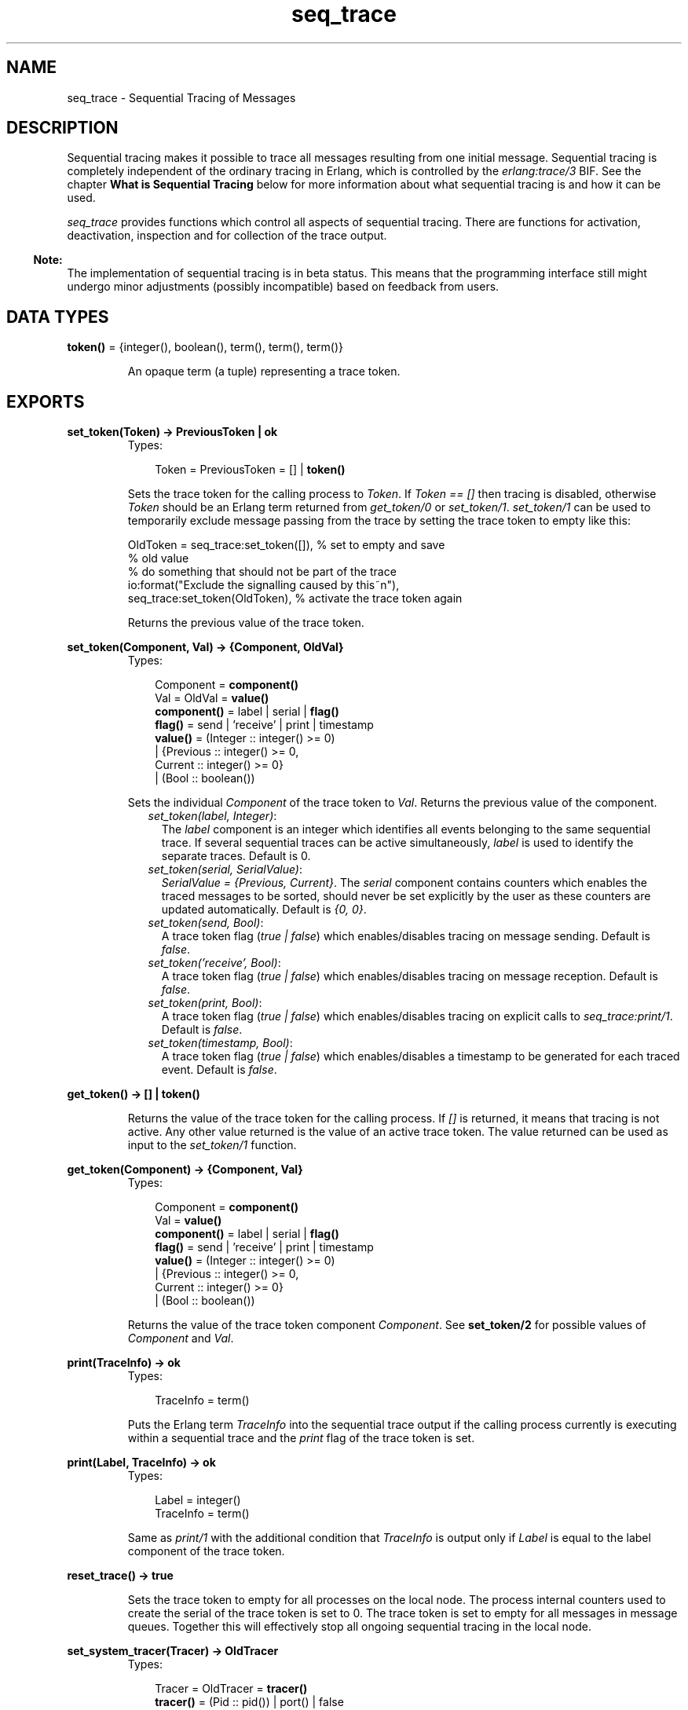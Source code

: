 .TH seq_trace 3 "kernel 2.14.5" "Ericsson AB" "Erlang Module Definition"
.SH NAME
seq_trace \- Sequential Tracing of Messages
.SH DESCRIPTION
.LP
Sequential tracing makes it possible to trace all messages resulting from one initial message\&. Sequential tracing is completely independent of the ordinary tracing in Erlang, which is controlled by the \fIerlang:trace/3\fR\& BIF\&. See the chapter \fBWhat is Sequential Tracing\fR\& below for more information about what sequential tracing is and how it can be used\&.
.LP
\fIseq_trace\fR\& provides functions which control all aspects of sequential tracing\&. There are functions for activation, deactivation, inspection and for collection of the trace output\&.
.LP

.RS -4
.B
Note:
.RE
The implementation of sequential tracing is in beta status\&. This means that the programming interface still might undergo minor adjustments (possibly incompatible) based on feedback from users\&.

.SH DATA TYPES
.nf

\fBtoken()\fR\& = {integer(), boolean(), term(), term(), term()}
.br
.fi
.RS
.LP
An opaque term (a tuple) representing a trace token\&.
.RE
.SH EXPORTS
.LP
.nf

.B
set_token(Token) -> PreviousToken | ok
.br
.fi
.br
.RS
.TP 3
Types:

Token = PreviousToken = [] | \fBtoken()\fR\&
.br
.RE
.RS
.LP
Sets the trace token for the calling process to \fIToken\fR\&\&. If \fIToken == []\fR\& then tracing is disabled, otherwise \fIToken\fR\& should be an Erlang term returned from \fIget_token/0\fR\& or \fIset_token/1\fR\&\&. \fIset_token/1\fR\& can be used to temporarily exclude message passing from the trace by setting the trace token to empty like this:
.LP
.nf

OldToken = seq_trace:set_token([]), % set to empty and save 
                                    % old value
% do something that should not be part of the trace
io:format("Exclude the signalling caused by this~n"),
seq_trace:set_token(OldToken), % activate the trace token again
...  
.fi
.LP
Returns the previous value of the trace token\&.
.RE
.LP
.nf

.B
set_token(Component, Val) -> {Component, OldVal}
.br
.fi
.br
.RS
.TP 3
Types:

Component = \fBcomponent()\fR\&
.br
Val = OldVal = \fBvalue()\fR\&
.br
.nf
\fBcomponent()\fR\& = label | serial | \fBflag()\fR\&
.fi
.br
.nf
\fBflag()\fR\& = send | \&'receive\&' | print | timestamp
.fi
.br
.nf
\fBvalue()\fR\& = (Integer :: integer() >= 0)
.br
        | {Previous :: integer() >= 0,
.br
           Current :: integer() >= 0}
.br
        | (Bool :: boolean())
.fi
.br
.RE
.RS
.LP
Sets the individual \fIComponent\fR\& of the trace token to \fIVal\fR\&\&. Returns the previous value of the component\&.
.RS 2
.TP 2
.B
\fIset_token(label, Integer)\fR\&:
The \fIlabel\fR\& component is an integer which identifies all events belonging to the same sequential trace\&. If several sequential traces can be active simultaneously, \fIlabel\fR\& is used to identify the separate traces\&. Default is 0\&.
.TP 2
.B
\fIset_token(serial, SerialValue)\fR\&:
\fISerialValue = {Previous, Current}\fR\&\&. The \fIserial\fR\& component contains counters which enables the traced messages to be sorted, should never be set explicitly by the user as these counters are updated automatically\&. Default is \fI{0, 0}\fR\&\&.
.TP 2
.B
\fIset_token(send, Bool)\fR\&:
A trace token flag (\fItrue | false\fR\&) which enables/disables tracing on message sending\&. Default is \fIfalse\fR\&\&.
.TP 2
.B
\fIset_token(\&'receive\&', Bool)\fR\&:
A trace token flag (\fItrue | false\fR\&) which enables/disables tracing on message reception\&. Default is \fIfalse\fR\&\&.
.TP 2
.B
\fIset_token(print, Bool)\fR\&:
A trace token flag (\fItrue | false\fR\&) which enables/disables tracing on explicit calls to \fIseq_trace:print/1\fR\&\&. Default is \fIfalse\fR\&\&.
.TP 2
.B
\fIset_token(timestamp, Bool)\fR\&:
A trace token flag (\fItrue | false\fR\&) which enables/disables a timestamp to be generated for each traced event\&. Default is \fIfalse\fR\&\&.
.RE
.RE
.LP
.nf

.B
get_token() -> [] | \fBtoken()\fR\&
.br
.fi
.br
.RS
.LP
Returns the value of the trace token for the calling process\&. If \fI[]\fR\& is returned, it means that tracing is not active\&. Any other value returned is the value of an active trace token\&. The value returned can be used as input to the \fIset_token/1\fR\& function\&.
.RE
.LP
.nf

.B
get_token(Component) -> {Component, Val}
.br
.fi
.br
.RS
.TP 3
Types:

Component = \fBcomponent()\fR\&
.br
Val = \fBvalue()\fR\&
.br
.nf
\fBcomponent()\fR\& = label | serial | \fBflag()\fR\&
.fi
.br
.nf
\fBflag()\fR\& = send | \&'receive\&' | print | timestamp
.fi
.br
.nf
\fBvalue()\fR\& = (Integer :: integer() >= 0)
.br
        | {Previous :: integer() >= 0,
.br
           Current :: integer() >= 0}
.br
        | (Bool :: boolean())
.fi
.br
.RE
.RS
.LP
Returns the value of the trace token component \fIComponent\fR\&\&. See \fBset_token/2\fR\& for possible values of \fIComponent\fR\& and \fIVal\fR\&\&.
.RE
.LP
.nf

.B
print(TraceInfo) -> ok
.br
.fi
.br
.RS
.TP 3
Types:

TraceInfo = term()
.br
.RE
.RS
.LP
Puts the Erlang term \fITraceInfo\fR\& into the sequential trace output if the calling process currently is executing within a sequential trace and the \fIprint\fR\& flag of the trace token is set\&.
.RE
.LP
.nf

.B
print(Label, TraceInfo) -> ok
.br
.fi
.br
.RS
.TP 3
Types:

Label = integer()
.br
TraceInfo = term()
.br
.RE
.RS
.LP
Same as \fIprint/1\fR\& with the additional condition that \fITraceInfo\fR\& is output only if \fILabel\fR\& is equal to the label component of the trace token\&.
.RE
.LP
.nf

.B
reset_trace() -> true
.br
.fi
.br
.RS
.LP
Sets the trace token to empty for all processes on the local node\&. The process internal counters used to create the serial of the trace token is set to 0\&. The trace token is set to empty for all messages in message queues\&. Together this will effectively stop all ongoing sequential tracing in the local node\&.
.RE
.LP
.nf

.B
set_system_tracer(Tracer) -> OldTracer
.br
.fi
.br
.RS
.TP 3
Types:

Tracer = OldTracer = \fBtracer()\fR\&
.br
.nf
\fBtracer()\fR\& = (Pid :: pid()) | port() | false
.fi
.br
.RE
.RS
.LP
Sets the system tracer\&. The system tracer can be either a process or port denoted by \fITracer\fR\&\&. Returns the previous value (which can be \fIfalse\fR\& if no system tracer is active)\&.
.LP
Failure: \fI{badarg, Info}}\fR\& if \fIPid\fR\& is not an existing local pid\&.
.RE
.LP
.nf

.B
get_system_tracer() -> Tracer
.br
.fi
.br
.RS
.TP 3
Types:

Tracer = \fBtracer()\fR\&
.br
.nf
\fBtracer()\fR\& = (Pid :: pid()) | port() | false
.fi
.br
.RE
.RS
.LP
Returns the pid or port identifier of the current system tracer or \fIfalse\fR\& if no system tracer is activated\&.
.RE
.SH "TRACE MESSAGES SENT TO THE SYSTEM TRACER"

.LP
The format of the messages are:
.LP
.nf

{seq_trace, Label, SeqTraceInfo, TimeStamp}
.fi
.LP
or
.LP
.nf

{seq_trace, Label, SeqTraceInfo}
.fi
.LP
depending on whether the \fItimestamp\fR\& flag of the trace token is set to \fItrue\fR\& or \fIfalse\fR\&\&. Where:
.LP
.nf

Label = int()
TimeStamp = {Seconds, Milliseconds, Microseconds}  
  Seconds = Milliseconds = Microseconds = int()
.fi
.LP
The \fISeqTraceInfo\fR\& can have the following formats:
.RS 2
.TP 2
.B
\fI{send, Serial, From, To, Message}\fR\&:
Used when a process \fIFrom\fR\& with its trace token flag \fIprint\fR\& set to \fItrue\fR\& has sent a message\&.
.TP 2
.B
\fI{\&'receive\&', Serial, From, To, Message}\fR\&:
Used when a process \fITo\fR\& receives a message with a trace token that has the \fI\&'receive\&'\fR\& flag set to \fItrue\fR\&\&.
.TP 2
.B
\fI{print, Serial, From, _, Info}\fR\&:
Used when a process \fIFrom\fR\& has called \fIseq_trace:print(Label, TraceInfo)\fR\& and has a trace token with the \fIprint\fR\& flag set to \fItrue\fR\& and \fIlabel\fR\& set to \fILabel\fR\&\&.
.RE
.LP
\fISerial\fR\& is a tuple \fI{PreviousSerial, ThisSerial}\fR\&, where the first integer \fIPreviousSerial\fR\& denotes the serial counter passed in the last received message which carried a trace token\&. If the process is the first one in a new sequential trace, \fIPreviousSerial\fR\& is set to the value of the process internal "trace clock"\&. The second integer \fIThisSerial\fR\& is the serial counter that a process sets on outgoing messages and it is based on the process internal "trace clock" which is incremented by one before it is attached to the trace token in the message\&.
.SH "WHAT IS SEQUENTIAL TRACING"

.LP
Sequential tracing is a way to trace a sequence of messages sent between different local or remote processes, where the sequence is initiated by one single message\&. In short it works like this:
.LP
Each process has a \fItrace token\fR\&, which can be empty or not empty\&. When not empty the trace token can be seen as the tuple \fI{Label, Flags, Serial, From}\fR\&\&. The trace token is passed invisibly with each message\&.
.LP
In order to start a sequential trace the user must explicitly set the trace token in the process that will send the first message in a sequence\&.
.LP
The trace token of a process is set each time the process matches a message in a receive statement, according to the trace token carried by the received message, empty or not\&.
.LP
On each Erlang node a process can be set as the \fIsystem tracer\fR\&\&. This process will receive trace messages each time a message with a trace token is sent or received (if the trace token flag \fIsend\fR\& or \fI\&'receive\&'\fR\& is set)\&. The system tracer can then print each trace event, write it to a file or whatever suitable\&.
.LP

.RS -4
.B
Note:
.RE
The system tracer will only receive those trace events that occur locally within the Erlang node\&. To get the whole picture of a sequential trace that involves processes on several Erlang nodes, the output from the system tracer on each involved node must be merged (off line)\&.

.LP
In the following sections Sequential Tracing and its most fundamental concepts are described\&.
.SH "TRACE TOKEN"

.LP
Each process has a current trace token\&. Initially the token is empty\&. When the process sends a message to another process, a copy of the current token will be sent "invisibly" along with the message\&.
.LP
The current token of a process is set in two ways, either
.RS 2
.TP 2
*
explicitly by the process itself, through a call to \fIseq_trace:set_token\fR\&, or
.LP
.TP 2
*
when a message is received\&.
.LP
.RE

.LP
In both cases the current token will be set\&. In particular, if the token of a message received is empty, the current token of the process is set to empty\&.
.LP
A trace token contains a label, and a set of flags\&. Both the label and the flags are set in 1 and 2 above\&.
.SH "SERIAL"

.LP
The trace token contains a component which is called \fIserial\fR\&\&. It consists of two integers \fIPrevious\fR\& and \fICurrent\fR\&\&. The purpose is to uniquely identify each traced event within a trace sequence and to order the messages chronologically and in the different branches if any\&.
.LP
The algorithm for updating \fISerial\fR\& can be described as follows:
.LP
Let each process have two counters \fIprev_cnt\fR\& and \fIcurr_cnt\fR\& which both are set to 0 when a process is created\&. The counters are updated at the following occasions:
.RS 2
.TP 2
*
\fIWhen the process is about to send a message and the trace token is not empty\&.\fR\&
.RS 2
.LP
Let the serial of the trace token be \fItprev\fR\& and \fItcurr\fR\&\&. 
.br
\fIcurr_cnt := curr_cnt + 1\fR\& 
.br
\fItprev := prev_cnt\fR\& 
.br
\fItcurr := curr_cnt\fR\&
.RE
.RS 2
.LP
The trace token with \fItprev\fR\& and \fItcurr\fR\& is then passed along with the message\&.
.RE
.LP
.TP 2
*
\fIWhen the process calls\fR\&\fIseq_trace:print(Label, Info)\fR\&, \fILabel matches the label part of the trace token and the trace token print flag is true\&.\fR\&
.RS 2
.LP
The same algorithm as for send above\&.
.RE
.LP
.TP 2
*
\fIWhen a message is received and contains a nonempty trace token\&.\fR\&
.RS 2
.LP
The process trace token is set to the trace token from the message\&.
.RE
.RS 2
.LP
Let the serial of the trace token be \fItprev\fR\& and \fItcurr\fR\&\&. 
.br
\fIif (curr_cnt < tcurr )\fR\& 
.br
\fIcurr_cnt := tcurr\fR\& 
.br
\fIprev_cnt := tcurr\fR\&
.RE
.LP
.RE

.LP
The \fIcurr_cnt\fR\& of a process is incremented each time the process is involved in a sequential trace\&. The counter can reach its limit (27 bits) if a process is very long-lived and is involved in much sequential tracing\&. If the counter overflows it will not be possible to use the serial for ordering of the trace events\&. To prevent the counter from overflowing in the middle of a sequential trace the function \fIseq_trace:reset_trace/0\fR\& can be called to reset the \fIprev_cnt\fR\& and \fIcurr_cnt\fR\& of all processes in the Erlang node\&. This function will also set all trace tokens in processes and their message queues to empty and will thus stop all ongoing sequential tracing\&.
.SH "PERFORMANCE CONSIDERATIONS"

.LP
The performance degradation for a system which is enabled for Sequential Tracing is negligible as long as no tracing is activated\&. When tracing is activated there will of course be an extra cost for each traced message but all other messages will be unaffected\&.
.SH "PORTS"

.LP
Sequential tracing is not performed across ports\&.
.LP
If the user for some reason wants to pass the trace token to a port this has to be done manually in the code of the port controlling process\&. The port controlling processes have to check the appropriate sequential trace settings (as obtained from \fIseq_trace:get_token/1\fR\& and include trace information in the message data sent to their respective ports\&.
.LP
Similarly, for messages received from a port, a port controller has to retrieve trace specific information, and set appropriate sequential trace flags through calls to \fIseq_trace:set_token/2\fR\&\&.
.SH "DISTRIBUTION"

.LP
Sequential tracing between nodes is performed transparently\&. This applies to C-nodes built with Erl_Interface too\&. A C-node built with Erl_Interface only maintains one trace token, which means that the C-node will appear as one process from the sequential tracing point of view\&.
.LP
In order to be able to perform sequential tracing between distributed Erlang nodes, the distribution protocol has been extended (in a backward compatible way)\&. An Erlang node which supports sequential tracing can communicate with an older (OTP R3B) node but messages passed within that node can of course not be traced\&.
.SH "EXAMPLE OF USAGE"

.LP
The example shown here will give rough idea of how the new primitives can be used and what kind of output it will produce\&.
.LP
Assume that we have an initiating process with \fIPid == <0\&.30\&.0>\fR\& like this:
.LP
.nf

-module(seqex).
-compile(export_all).

loop(Port) ->
    receive 
        {Port,Message} ->
            seq_trace:set_token(label,17),
            seq_trace:set_token('receive',true),
            seq_trace:set_token(print,true),
            seq_trace:print(17,"**** Trace Started ****"),
            call_server ! {self(),the_message};
        {ack,Ack} ->
            ok
    end,
    loop(Port).
.fi
.LP
And a registered process \fIcall_server\fR\& with \fIPid == <0\&.31\&.0>\fR\& like this:
.LP
.nf

loop() ->
    receive
        {PortController,Message} ->
            Ack = {received, Message},
            seq_trace:print(17,"We are here now"),
            PortController ! {ack,Ack}
    end,
    loop().
.fi
.LP
A possible output from the system\&'s sequential_tracer (inspired by AXE-10 and MD-110) could look like:
.LP
.nf

17:<0.30.0> Info {0,1} WITH
"**** Trace Started ****"
17:<0.31.0> Received {0,2} FROM <0.30.0> WITH
{<0.30.0>,the_message}
17:<0.31.0> Info {2,3} WITH
"We are here now"
17:<0.30.0> Received {2,4} FROM <0.31.0> WITH
{ack,{received,the_message}}
.fi
.LP
The implementation of a system tracer process that produces the printout above could look like this:
.LP
.nf

tracer() ->
    receive
        {seq_trace,Label,TraceInfo} ->
           print_trace(Label,TraceInfo,false);
        {seq_trace,Label,TraceInfo,Ts} ->
           print_trace(Label,TraceInfo,Ts);
        Other -> ignore
    end,
    tracer().        

print_trace(Label,TraceInfo,false) ->
    io:format("~p:",[Label]),
    print_trace(TraceInfo);
print_trace(Label,TraceInfo,Ts) ->
    io:format("~p ~p:",[Label,Ts]),
    print_trace(TraceInfo).

print_trace({print,Serial,From,_,Info}) ->
    io:format("~p Info ~p WITH~n~p~n", [From,Serial,Info]);
print_trace({'receive',Serial,From,To,Message}) ->
    io:format("~p Received ~p FROM ~p WITH~n~p~n", 
              [To,Serial,From,Message]);
print_trace({send,Serial,From,To,Message}) ->
    io:format("~p Sent ~p TO ~p WITH~n~p~n", 
              [From,Serial,To,Message]).
.fi
.LP
The code that creates a process that runs the tracer function above and sets that process as the system tracer could look like this:
.LP
.nf

start() ->
    Pid = spawn(?MODULE,tracer,[]),
    seq_trace:set_system_tracer(Pid), % set Pid as the system tracer 
    ok.
.fi
.LP
With a function like \fItest/0\fR\& below the whole example can be started\&.
.LP
.nf

test() ->
    P = spawn(?MODULE, loop, [port]),
    register(call_server, spawn(?MODULE, loop, [])),
    start(),
    P ! {port,message}.
.fi